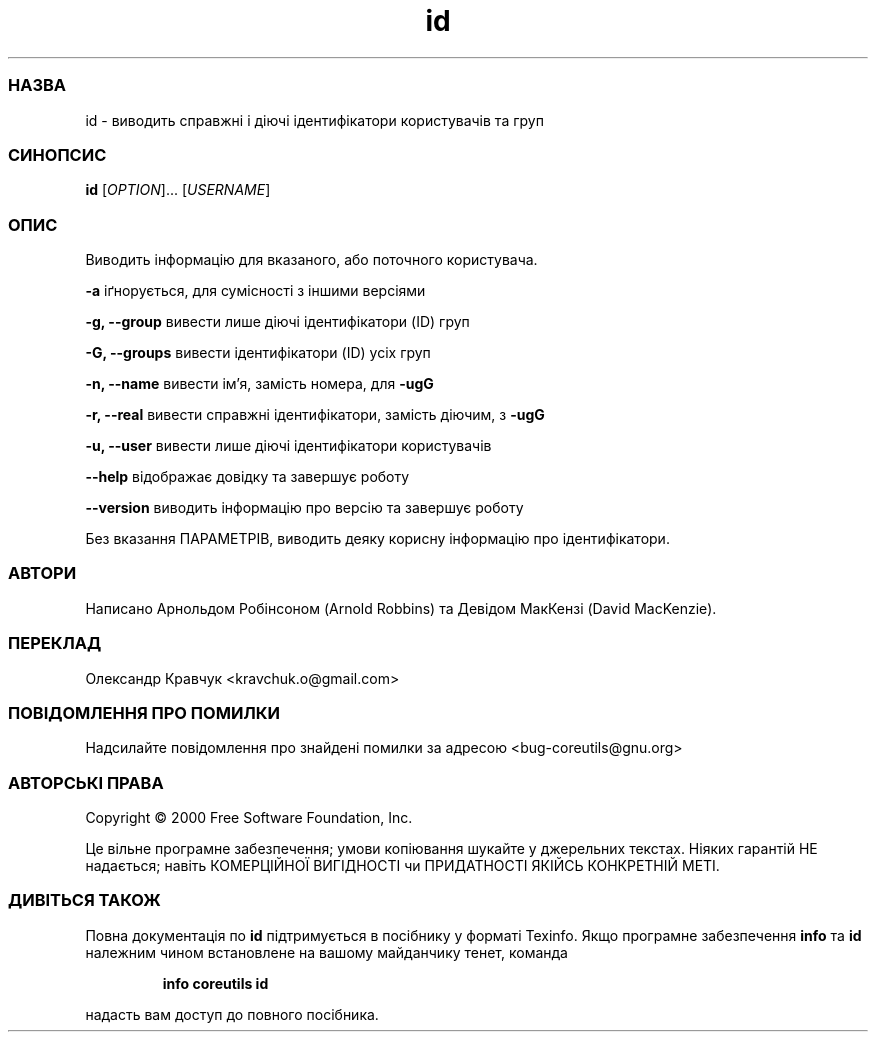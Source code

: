 ." © 2005-2007 DLOU, GNU FDL
." URL: <http://docs.linux.org.ua/index.php/Man_Contents>
." Supported by <docs@linux.org.ua>
."
." Permission is granted to copy, distribute and/or modify this document
." under the terms of the GNU Free Documentation License, Version 1.2
." or any later version published by the Free Software Foundation;
." with no Invariant Sections, no Front-Cover Texts, and no Back-Cover Texts.
." 
." A copy of the license is included  as a file called COPYING in the
." main directory of the man-pages-* source package.
."
." This manpage has been automatically generated by wiki2man.py
." This tool can be found at: <http://wiki2man.sourceforge.net>
." Please send any bug reports, improvements, comments, patches, etc. to
." E-mail: <wiki2man-develop@lists.sourceforge.net>.

.TH "id" "1" "2007-10-27-16:31" "© 2005-2007 DLOU, GNU FDL" "2007-10-27-16:31"

.SS " НАЗВА "
.PP
id \- виводить справжні і діючі ідентифікатори користувачів та груп

.SS " СИНОПСИС "
.PP
\fBid\fR [\fB\fIOPTION\fB\fR]... [\fB\fIUSERNAME\fB\fR]

.SS " ОПИС "
.PP
Виводить інформацію для вказаного, або поточного користувача.

\fB\-a\fR іґнорується, для сумісності з іншими версіями

\fB\-g,\fR \fB\-\-group\fR вивести лише діючі ідентифікатори (ID) груп

\fB\-G,\fR \fB\-\-groups\fR вивести ідентифікатори (ID) усіх груп

\fB\-n,\fR \fB\-\-name\fR вивести ім'я, замість номера, для \fB\-ugG\fR

\fB\-r,\fR \fB\-\-real\fR вивести справжні ідентифікатори, замість діючим, з \fB\-ugG\fR

\fB\-u,\fR \fB\-\-user\fR вивести лише діючі ідентифікатори користувачів

\fB\-\-help\fR відображає довідку та завершує роботу

\fB\-\-version\fR виводить інформацію про версію та завершує роботу

Без вказання ПАРАМЕТРІВ, виводить деяку корисну інформацію про ідентифікатори.

.SS " АВТОРИ "
.PP
Написано Арнольдом Робінсоном (Arnold Robbins) та Девідом МакКензі (David MacKenzie).

.SS " ПЕРЕКЛАД "
.PP
Олександр Кравчук <kravchuk.o@gmail.com>

.SS " ПОВІДОМЛЕННЯ ПРО ПОМИЛКИ "
.PP
Надсилайте повідомлення про знайдені помилки за адресою <bug\-coreutils@gnu.org>

.SS " АВТОРСЬКІ ПРАВА "
.PP
Copyright © 2000 Free Software Foundation, Inc.
.br

Це вільне програмне забезпечення; умови копіювання шукайте у джерельних текстах. Ніяких гарантій НЕ надається; навіть КОМЕРЦІЙНОЇ ВИГІДНОСТІ чи ПРИДАТНОСТІ ЯКІЙСЬ КОНКРЕТНІЙ МЕТІ.

.SS " ДИВІТЬСЯ ТАКОЖ "
.PP
Повна документація по \fBid\fR підтримується в посібнику у форматі Texinfo. Якщо програмне забезпечення \fBinfo\fR та \fBid\fR належним чином встановлене на вашому майданчику тенет, команда

.RS
.nf
\fBinfo coreutils id\fR
.fi
.RE

надасть вам доступ до повного посібника.

